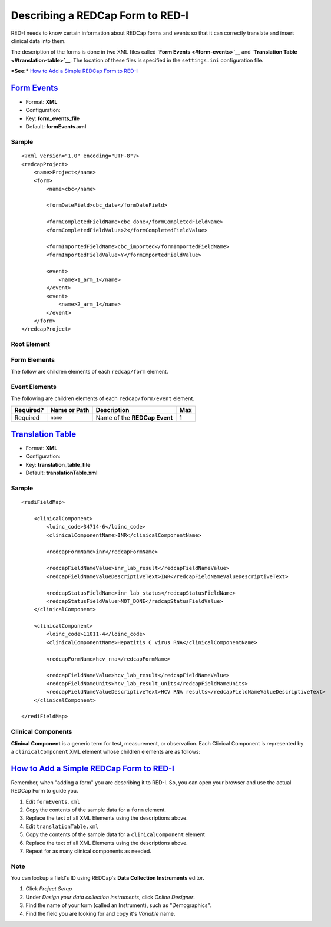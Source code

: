 Describing a REDCap Form to RED-I
=================================

RED-I needs to know certain information about REDCap forms and events so
that it can correctly translate and insert clinical data into them.

The description of the forms is done in two XML files called **`Form
Events <#form-events>`__** and **`Translation
Table <#translation-table>`__**. The location of these files is
specified in the ``settings.ini`` configuration file.

***See:*** `How to Add a Simple REDCap Form to RED-I <#howto>`__

`Form Events <id:form-events>`__
--------------------------------

-  Format: **XML**
-  Configuration:
-  Key: **form\_events\_file**
-  Default: **formEvents.xml**

Sample
~~~~~~

::

    <?xml version="1.0" encoding="UTF-8"?>
    <redcapProject>
        <name>Project</name>
        <form>
            <name>cbc</name>

            <formDateField>cbc_date</formDateField>

            <formCompletedFieldName>cbc_done</formCompletedFieldName>
            <formCompletedFieldValue>2</formCompletedFieldValue>

            <formImportedFieldName>cbc_imported</formImportedFieldName>
            <formImportedFieldValue>Y</formImportedFieldValue>

            <event>
                <name>1_arm_1</name>
            </event>
            <event>
                <name>2_arm_1</name>
            </event>
        </form>
    </redcapProject>

Root Element
~~~~~~~~~~~~

+-------------+--------------------------+--------------------------------------------------------------------+-------+
| Required?   | Name or Path             | Description                                                        | Max   |
+=============+==========================+====================================================================+=======+
| Required    | ``redcapProject``        | Root node.                                                         | 1     |
+-------------+--------------------------+--------------------------------------------------------------------+-------+
| Optional    | ``redcapProject/name``   | Name of the REDCap Project being described. *(Currently unused)*   | 1     |
+-------------+--------------------------+--------------------------------------------------------------------+-------+
| Optional    | ``redcapProject/form``   | One or many ``<form>`` elements to describe **REDCap Forms**       |
+-------------+--------------------------+--------------------------------------------------------------------+-------+

Form Elements
~~~~~~~~~~~~~

The follow are children elements of each ``redcap/form`` element.

+-------------+-------------------------------+-------------------------------------------------------------------------------------------------------+-------+----------------------------------------------+
| Required?   | Name or Path                  | Description                                                                                           | Max   | Notes                                        |
+=============+===============================+=======================================================================================================+=======+==============================================+
| Required    | ``name``                      | Name of the **REDCap Form**.                                                                          | 1     |
+-------------+-------------------------------+-------------------------------------------------------------------------------------------------------+-------+----------------------------------------------+
| Required    | ``formDateField``             | ID for the date field on the **REDCap Form**.                                                         | 1     |
+-------------+-------------------------------+-------------------------------------------------------------------------------------------------------+-------+----------------------------------------------+
| Required    | ``formCompletedFieldName``    | ID for the completion status field on the **REDCap Form**.                                            | 1     |
+-------------+-------------------------------+-------------------------------------------------------------------------------------------------------+-------+----------------------------------------------+
| Required    | ``formCompletedFieldValue``   | Value written to the completion status field to designated a form as "completed".                     | 1     | Usually for a **Select**.                    |
+-------------+-------------------------------+-------------------------------------------------------------------------------------------------------+-------+----------------------------------------------+
| Optional    | ``formImportedFieldName``     | ID for the imported status field on the **REDCap Form**.                                              | 1     |
+-------------+-------------------------------+-------------------------------------------------------------------------------------------------------+-------+----------------------------------------------+
| Optional    | ``formImportedFieldValue``    | Value written to the imported status field to designate a form as imported versus manually entered.   | 1     | Usually for a **Checkbox**, so *Y* or *N*.   |
+-------------+-------------------------------+-------------------------------------------------------------------------------------------------------+-------+----------------------------------------------+
| Optional    | ``event``                     | One or many ``<event>`` elements to describe **REDCap Events**                                        |       |
+-------------+-------------------------------+-------------------------------------------------------------------------------------------------------+-------+----------------------------------------------+

Event Elements
~~~~~~~~~~~~~~

The following are children elements of each ``redcap/form/event``
element.

+-------------+----------------+--------------------------------+-------+
| Required?   | Name or Path   | Description                    | Max   |
+=============+================+================================+=======+
| Required    | ``name``       | Name of the **REDCap Event**   | 1     |
+-------------+----------------+--------------------------------+-------+

`Translation Table <id:translation-table>`__
--------------------------------------------

-  Format: **XML**
-  Configuration:
-  Key: **translation\_table\_file**
-  Default: **translationTable.xml**

Sample
~~~~~~

::

    <rediFieldMap>

        <clinicalComponent>
            <loinc_code>34714-6</loinc_code>
            <clinicalComponentName>INR</clinicalComponentName>

            <redcapFormName>inr</redcapFormName>

            <redcapFieldNameValue>inr_lab_result</redcapFieldNameValue>
            <redcapFieldNameValueDescriptiveText>INR</redcapFieldNameValueDescriptiveText>

            <redcapStatusFieldName>inr_lab_status</redcapStatusFieldName>
            <redcapStatusFieldValue>NOT_DONE</redcapStatusFieldValue>
        </clinicalComponent>

        <clinicalComponent>
            <loinc_code>11011-4</loinc_code>
            <clinicalComponentName>Hepatitis C virus RNA</clinicalComponentName>

            <redcapFormName>hcv_rna</redcapFormName>

            <redcapFieldNameValue>hcv_lab_result</redcapFieldNameValue>
            <redcapFieldNameUnits>hcv_lab_result_units</redcapFieldNameUnits>
            <redcapFieldNameValueDescriptiveText>HCV RNA results</redcapFieldNameValueDescriptiveText>
        </clinicalComponent>

    </rediFieldMap>

Clinical Components
~~~~~~~~~~~~~~~~~~~

**Clinical Component** is a generic term for test, measurement, or
observation. Each Clinical Component is represented by a
``clinicalComponent`` XML element whose children elements are as
follows:

+-------------+-------------------------------------------+--------------------------------------------------------------------------+-------+-------------------------------------------------------------------------------------------------------+
| Required?   | Name                                      | Description                                                              | Max   | Notes                                                                                                 |
+=============+===========================================+==========================================================================+=======+=======================================================================================================+
| Required    | ``loinc_code``                            | `LOINC Code <http://loinc.org/>`__                                       | 1     |
+-------------+-------------------------------------------+--------------------------------------------------------------------------+-------+-------------------------------------------------------------------------------------------------------+
| Required    | ``clinicalComponentName``                 | Name                                                                     | 1     |
+-------------+-------------------------------------------+--------------------------------------------------------------------------+-------+-------------------------------------------------------------------------------------------------------+
| Required    | ``redcapFormName``                        | Name of the REDCap Form to write to.                                     | 1     |
+-------------+-------------------------------------------+--------------------------------------------------------------------------+-------+-------------------------------------------------------------------------------------------------------+
| Required    | ``redcapFieldNameValue``                  | ID of the REDCap Field that has the value for this Clinical Component.   | 1     |
+-------------+-------------------------------------------+--------------------------------------------------------------------------+-------+-------------------------------------------------------------------------------------------------------+
| Required    | ``redcapFieldNameUnits``                  | ID of the REDCap Field that has the units of measurement.                | 1     |
+-------------+-------------------------------------------+--------------------------------------------------------------------------+-------+-------------------------------------------------------------------------------------------------------+
| Optional    | ``redcapFieldNameValueDescriptiveText``   | Textual description of the REDCap Field                                  | 1     |
+-------------+-------------------------------------------+--------------------------------------------------------------------------+-------+-------------------------------------------------------------------------------------------------------+
| Optional    | ``redcapStatusFieldName``                 | ID of the REDCap Field that holds the optional Status information        | 1     | The Field with the given ID will be updated with the Value specified by ``redcapStatusFieldValue``.   |
+-------------+-------------------------------------------+--------------------------------------------------------------------------+-------+-------------------------------------------------------------------------------------------------------+
| Optional    | ``redcapStatusFieldValue``                | Value of the REDCap Field that represents the default Status             | 1     |
+-------------+-------------------------------------------+--------------------------------------------------------------------------+-------+-------------------------------------------------------------------------------------------------------+

`How to Add a Simple REDCap Form to RED-I <id:howto>`__
-------------------------------------------------------

Remember, when "adding a form" you are describing it to RED-I. So, you
can open your browser and use the actual REDCap Form to guide you.

1. Edit ``formEvents.xml``
2. Copy the contents of the sample data for a ``form`` element.
3. Replace the text of all XML Elements using the descriptions above.
4. Edit ``translationTable.xml``
5. Copy the contents of the sample data for a ``clinicalComponent``
   element
6. Replace the text of all XML Elements using the descriptions above.
7. Repeat for as many clinical components as needed.

Note
~~~~

You can lookup a field's ID using REDCap's **Data Collection
Instruments** editor.

1. Click *Project Setup*
2. Under *Design your data collection instruments*, click *Online
   Designer*.
3. Find the name of your form (called an Instrument), such as
   "Demographics".
4. Find the field you are looking for and copy it's *Variable* name.
   |image|

.. |image| image:: images/screenshot-field-name-lookup.png
